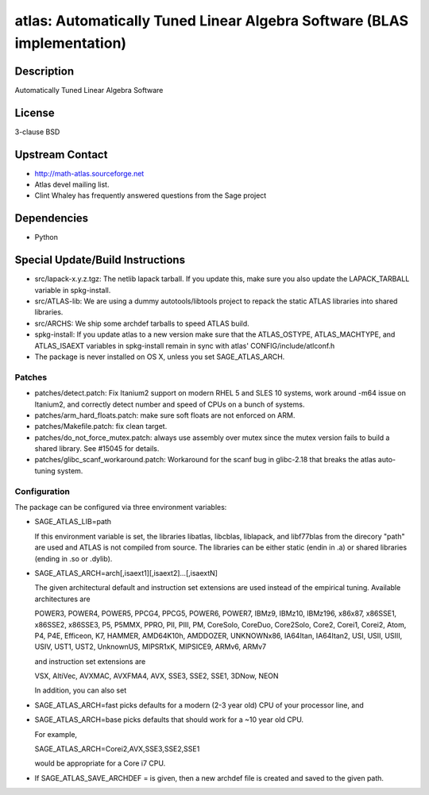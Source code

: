 atlas: Automatically Tuned Linear Algebra Software (BLAS implementation)
========================================================================

Description
-----------

Automatically Tuned Linear Algebra Software

License
-------

3-clause BSD


Upstream Contact
----------------

-  http://math-atlas.sourceforge.net
-  Atlas devel mailing list.
-  Clint Whaley has frequently answered questions from the Sage project

Dependencies
------------

-  Python


Special Update/Build Instructions
---------------------------------

-  src/lapack-x.y.z.tgz: The netlib lapack tarball. If you update this,
   make sure you also update the LAPACK_TARBALL variable in
   spkg-install.

-  src/ATLAS-lib: We are using a dummy autotools/libtools project
   to repack the static ATLAS libraries into shared libraries.

-  src/ARCHS: We ship some archdef tarballs to speed ATLAS build.
-  spkg-install: If you update atlas to a new version make sure that the
   ATLAS_OSTYPE, ATLAS_MACHTYPE, and ATLAS_ISAEXT variables in
   spkg-install remain in sync with atlas' CONFIG/include/atlconf.h

-  The package is never installed on OS X, unless you set
   SAGE_ATLAS_ARCH.

Patches
~~~~~~~

-  patches/detect.patch: Fix Itanium2 support on modern
   RHEL 5 and SLES 10 systems, work around -m64 issue on Itanium2,
   and correctly detect number and speed of CPUs on a bunch of systems.

-  patches/arm_hard_floats.patch: make sure soft floats are not enforced
   on ARM.
-  patches/Makefile.patch: fix clean target.
-  patches/do_not_force_mutex.patch: always use assembly over mutex
   since the mutex version fails to build a shared library. See #15045
   for details.

-  patches/glibc_scanf_workaround.patch: Workaround for the scanf bug
   in glibc-2.18 that breaks the atlas auto-tuning system.

Configuration
~~~~~~~~~~~~~

The package can be configured via three environment variables:

-  SAGE_ATLAS_LIB=path

   If this environment variable is set, the libraries libatlas,
   libcblas, liblapack, and libf77blas from the direcory "path" are
   used and ATLAS is not compiled from source. The libraries can be
   either static (endin in .a) or shared libraries (ending in .so or
   .dylib).

-  SAGE_ATLAS_ARCH=arch[,isaext1][,isaext2]...[,isaextN]

   The given architectural default and instruction set extensions are
   used instead of the empirical tuning. Available architectures are

   POWER3, POWER4, POWER5, PPCG4, PPCG5, POWER6, POWER7, IBMz9,
   IBMz10, IBMz196, x86x87, x86SSE1, x86SSE2, x86SSE3, P5, P5MMX,
   PPRO, PII, PIII, PM, CoreSolo, CoreDuo, Core2Solo, Core2, Corei1,
   Corei2, Atom, P4, P4E, Efficeon, K7, HAMMER, AMD64K10h, AMDDOZER,
   UNKNOWNx86, IA64Itan, IA64Itan2, USI, USII, USIII, USIV, UST1, UST2,
   UnknownUS, MIPSR1xK, MIPSICE9, ARMv6, ARMv7

   and instruction set extensions are

   VSX, AltiVec, AVXMAC, AVXFMA4, AVX, SSE3, SSE2, SSE1, 3DNow, NEON

   In addition, you can also set

-  SAGE_ATLAS_ARCH=fast picks defaults for a modern (2-3 year old)
   CPU of your processor line, and

-  SAGE_ATLAS_ARCH=base picks defaults that should work for a ~10
   year old CPU.

   For example,

   SAGE_ATLAS_ARCH=Corei2,AVX,SSE3,SSE2,SSE1

   would be appropriate for a Core i7 CPU.

-  If SAGE_ATLAS_SAVE_ARCHDEF = is given, then a new archdef
   file is created and saved to the given path.
